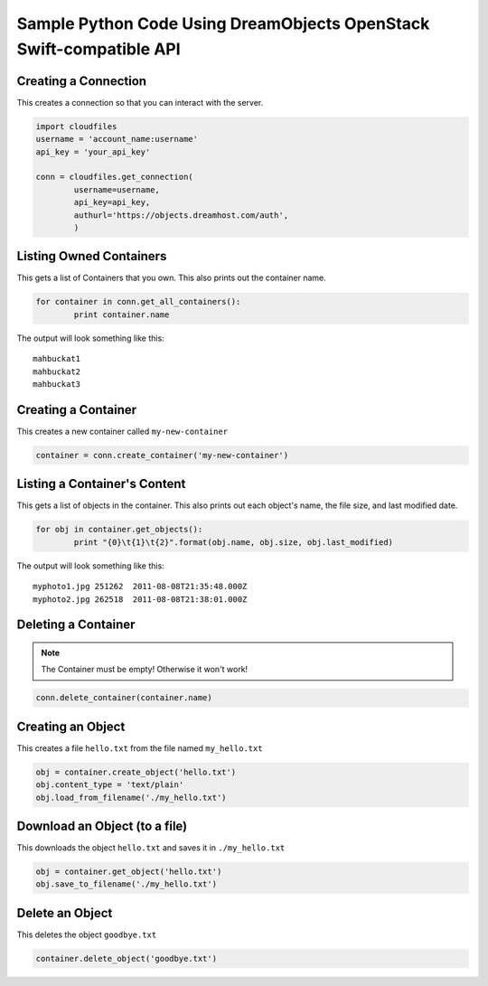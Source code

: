 Sample Python Code Using DreamObjects OpenStack Swift-compatible API
====================================================================

Creating a Connection
---------------------

This creates a connection so that you can interact with the server.

.. code-block:: python

	import cloudfiles
	username = 'account_name:username'
	api_key = 'your_api_key'

	conn = cloudfiles.get_connection(
		username=username,
		api_key=api_key,
		authurl='https://objects.dreamhost.com/auth',
		)


Listing Owned Containers
------------------------

This gets a list of Containers that you own.
This also prints out the container name.

.. code-block:: python

	for container in conn.get_all_containers():
		print container.name

The output will look something like this::

   mahbuckat1
   mahbuckat2
   mahbuckat3


Creating a Container
--------------------

This creates a new container called ``my-new-container``

.. code-block:: python

	container = conn.create_container('my-new-container')


Listing a Container's Content
-----------------------------

This gets a list of objects in the container.
This also prints out each object's name, the file size, and last
modified date.

.. code-block:: python

	for obj in container.get_objects():
		print "{0}\t{1}\t{2}".format(obj.name, obj.size, obj.last_modified)

The output will look something like this::

   myphoto1.jpg	251262	2011-08-08T21:35:48.000Z
   myphoto2.jpg	262518	2011-08-08T21:38:01.000Z


Deleting a Container
--------------------

.. note::

   The Container must be empty! Otherwise it won't work!

.. code-block:: python

	conn.delete_container(container.name)


Creating an Object
------------------

This creates a file ``hello.txt`` from the file named ``my_hello.txt``

.. code-block:: python

	obj = container.create_object('hello.txt')
	obj.content_type = 'text/plain'
	obj.load_from_filename('./my_hello.txt')


Download an Object (to a file)
------------------------------

This downloads the object ``hello.txt`` and saves it in
``./my_hello.txt``

.. code-block:: python

	obj = container.get_object('hello.txt')
	obj.save_to_filename('./my_hello.txt')


Delete an Object
----------------

This deletes the object ``goodbye.txt``

.. code-block:: python

	container.delete_object('goodbye.txt')

.. meta::
    :labels: python swift
